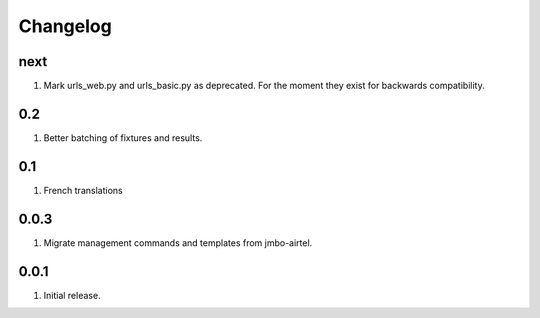 Changelog
=========

next
----
#. Mark urls_web.py and urls_basic.py as deprecated. For the moment they exist for backwards compatibility.

0.2
---
#. Better batching of fixtures and results.

0.1
---
#. French translations

0.0.3
-----
#. Migrate management commands and templates from jmbo-airtel.

0.0.1
-----
#. Initial release.

